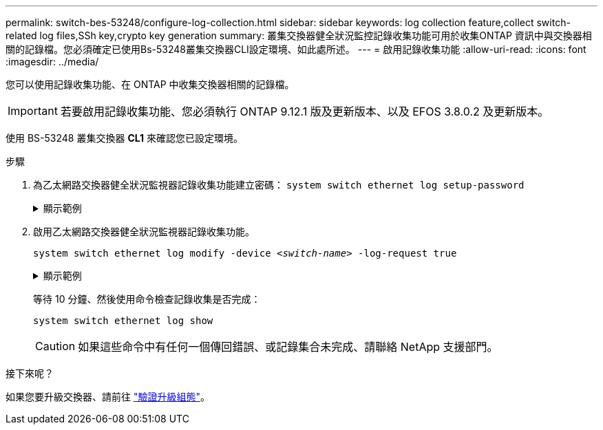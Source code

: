 ---
permalink: switch-bes-53248/configure-log-collection.html 
sidebar: sidebar 
keywords: log collection feature,collect switch-related log files,SSh key,crypto key generation 
summary: 叢集交換器健全狀況監控記錄收集功能可用於收集ONTAP 資訊中與交換器相關的記錄檔。您必須確定已使用Bs-53248叢集交換器CLI設定環境、如此處所述。 
---
= 啟用記錄收集功能
:allow-uri-read: 
:icons: font
:imagesdir: ../media/


[role="lead"]
您可以使用記錄收集功能、在 ONTAP 中收集交換器相關的記錄檔。


IMPORTANT: 若要啟用記錄收集功能、您必須執行 ONTAP 9.12.1 版及更新版本、以及 EFOS 3.8.0.2 及更新版本。

使用 BS-53248 叢集交換器 *CL1* 來確認您已設定環境。

.步驟
. 為乙太網路交換器健全狀況監視器記錄收集功能建立密碼：
`system switch ethernet log setup-password`
+
.顯示範例
[%collapsible]
====
[listing, subs="+quotes"]
----
cluster1::*> *system switch ethernet log setup-password*
Enter the switch name: *<return>*
The switch name entered is not recognized.
Choose from the following list:
*cs1*
*cs2*

cluster1::*> *system switch ethernet log setup-password*

Enter the switch name: *cs1*
Would you like to specify a user other than admin for log collection? {y|n}: *n*

Enter the password: *<enter switch password>*
Enter the password again: *<enter switch password>*

cluster1::*> *system switch ethernet log setup-password*

Enter the switch name: *cs2*
Would you like to specify a user other than admin for log collection? {y|n}: *n*

Enter the password: *<enter switch password>*
Enter the password again: *<enter switch password>*
----
====
. 啟用乙太網路交換器健全狀況監視器記錄收集功能。
+
`system switch ethernet log modify -device _<switch-name>_ -log-request true`

+
.顯示範例
[%collapsible]
====
[listing, subs="+quotes"]
----
cluster1::*> *system switch ethernet log modify -device cs1 -log-request true*

Do you want to modify the cluster switch log collection configuration? {y|n}: [n] *y*

Enabling cluster switch log collection.

cluster1::*> *system switch ethernet log modify -device cs2 -log-request true*

Do you want to modify the cluster switch log collection configuration? {y|n}: [n] *y*

Enabling cluster switch log collection.
----
====
+
等待 10 分鐘、然後使用命令檢查記錄收集是否完成：

+
`system switch ethernet log show`

+

CAUTION: 如果這些命令中有任何一個傳回錯誤、或記錄集合未完成、請聯絡 NetApp 支援部門。



.接下來呢？
如果您要升級交換器、請前往 link:replace-verify.html["驗證升級組態"]。
